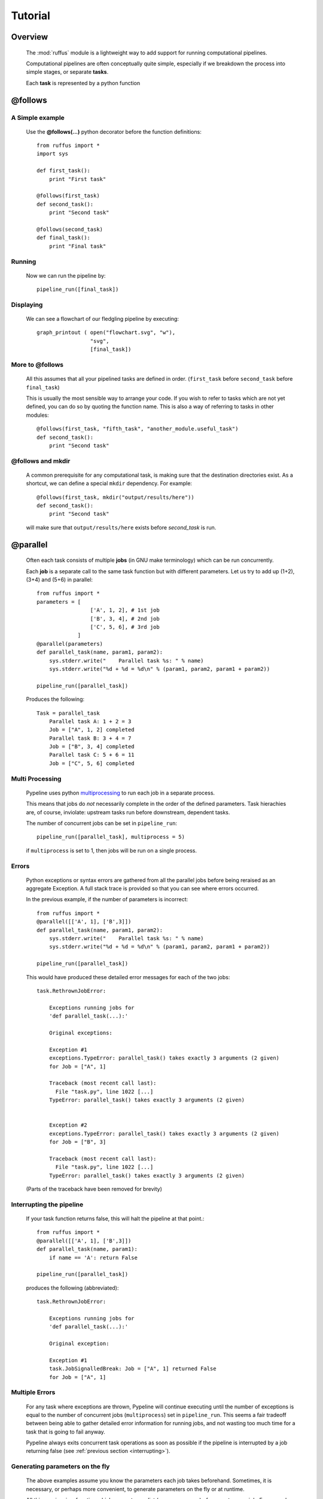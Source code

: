.. _Tutorial:

############
Tutorial
############

***************************************
Overview
***************************************


    The :mod:`ruffus` module is a lightweight way to add support 
    for running computational pipelines.
    
    Computational pipelines are often conceptually quite simple, especially
    if we breakdown the process into simple stages, or separate **tasks**.
    
    Each **task** is represented by a python function


.. index:: @follows

.. ???

.. _follows:

   
***************************************
**@follows**
***************************************

=====================
A Simple example
=====================

    Use the **@follows(...)** python decorator before the function definitions::
    
        from ruffus import *
        import sys
        
        def first_task():
            print "First task"
    
        @follows(first_task)
        def second_task():
            print "Second task"
    
        @follows(second_task)
        def final_task():
            print "Final task"

.. Comment. End of literal block???
    
    
    
    the ``@follows`` decorator indicate that the ``first_task`` function precedes ``second_task`` in 
    the pipeline.


=====================
Running
=====================

    Now we can run the pipeline by::
        
        pipeline_run([final_task])
    
.. Comment. End of literal block???
    
    Because ``final_task`` depends on ``second_task`` which depends on ``first_task`` , all 
    three functions will be executed in order.
    
=====================
Displaying
=====================

    We can see a flowchart of our fledgling pipeline by executing::
    
        graph_printout ( open("flowchart.svg", "w"),
                         "svg",
                         [final_task])
    
.. ???

    or in text format with::
    
        pipeline_printout(sys.stdout, [final_task])
    
.. ???

=====================
More to **@follows**
=====================

    All this assumes that all your pipelined tasks are defined in order.
    (``first_task`` before ``second_task`` before ``final_task``)
    
    This is usually the most sensible way to arrange your code.
    If you wish to refer to tasks which are not yet defined, you can do so by quoting the
    function name. This is also a way of referring to tasks in other modules::
    
    
        @follows(first_task, "fifth_task", "another_module.useful_task")
        def second_task():
            print "Second task"

.. ???
            
    
    Note that the ``@follows`` decorator can refer to multiple antecedent tasks.
    Alternatively, the same code can be written as::
    
        @follows(first_task)
        @follows("fifth_task")
        @follows("another_module.useful_task")
        def second_task():
            print "Second task"

.. ???

.. _follow-mkdir:

.. index:: 
    pair: @follows; mkdir

.. ???

=================================
**@follows** and **mkdir**
=================================


    A common prerequisite for any computational task, is making sure that the destination
    directories exist. As a shortcut, we can define a special ``mkdir`` dependency. For example::
    
        @follows(first_task, mkdir("output/results/here"))
        def second_task():
            print "Second task"
            
    will make sure that ``output/results/here`` exists before `second_task` is run.

.. index:: @parallel

.. ???

.. _parallel:

***************************************
**@parallel** 
***************************************

    Often each task consists of multiple **jobs** (in GNU make terminology) which can be
    run concurrently. 
    
    Each **job** is a separate call to the same task function but with different parameters.
    Let us try to add up (1+2), (3+4) and (5+6) in parallel::
    
        from ruffus import *
        parameters = [
                         ['A', 1, 2], # 1st job
                         ['B', 3, 4], # 2nd job
                         ['C', 5, 6], # 3rd job
                     ]
        @parallel(parameters)                                                     
        def parallel_task(name, param1, param2):                                  
            sys.stderr.write("    Parallel task %s: " % name)                     
            sys.stderr.write("%d + %d = %d\n" % (param1, param2, param1 + param2))
        
        pipeline_run([parallel_task])
        
    .. ???

    Produces the following::
    
        Task = parallel_task
            Parallel task A: 1 + 2 = 3
            Job = ["A", 1, 2] completed
            Parallel task B: 3 + 4 = 7
            Job = ["B", 3, 4] completed
            Parallel task C: 5 + 6 = 11
            Job = ["C", 5, 6] completed
        
.. ???

=====================
Multi Processing
=====================

    Pypeline uses python `multiprocessing <http://docs.python.org/library/multiprocessing.html>`_ to run
    each job in a separate process.
    
    This means that jobs do *not* necessarily complete in the order of the defined parameters.
    Task hierachies are, of course, inviolate: upstream tasks run before downstream, dependent tasks.
    
    The number of concurrent jobs can be set in ``pipeline_run``::
    
        pipeline_run([parallel_task], multiprocess = 5)
        
        
    .. ???

    if ``multiprocess`` is set to 1, then jobs will be run on a single process.

.. index:: errors, exceptions

.. ???

=====================
Errors
=====================
    Python exceptions or syntax errors are gathered from all the parallel jobs before
    being reraised as an aggregate Exception. A full stack trace is provided so that you can
    see where errors occurred.
    
    In the previous example, if the number of parameters is incorrect::
    
        from ruffus import *
        @parallel([['A', 1], ['B',3]])
        def parallel_task(name, param1, param2):
            sys.stderr.write("    Parallel task %s: " % name)
            sys.stderr.write("%d + %d = %d\n" % (param1, param2, param1 + param2))
        
        pipeline_run([parallel_task])
    
        
    .. ???

    This would have produced these detailed error messages for each of the two jobs::
    
        task.RethrownJobError:
        
            Exceptions running jobs for
            'def parallel_task(...):'
        
            Original exceptions:
        
            Exception #1
            exceptions.TypeError: parallel_task() takes exactly 3 arguments (2 given)
            for Job = ["A", 1]
        
            Traceback (most recent call last):
              File "task.py", line 1022 [...]
            TypeError: parallel_task() takes exactly 3 arguments (2 given)
        
        
            Exception #2
            exceptions.TypeError: parallel_task() takes exactly 3 arguments (2 given)
            for Job = ["B", 3]
        
            Traceback (most recent call last):
              File "task.py", line 1022 [...]
            TypeError: parallel_task() takes exactly 3 arguments (2 given)
    
        
    .. ???

    (Parts of the traceback have been removed for brevity)

.. index:: signalling, interrupts, break

.. ???

    
.. _interrupting:

=================================
Interrupting the pipeline
=================================

    If your task function returns false, this will halt the pipeline at that point.::
    
        from ruffus import *
        @parallel([['A', 1], ['B',3]])
        def parallel_task(name, param1):
            if name == 'A': return False
        
        pipeline_run([parallel_task])
    
        
    .. ???

    produces the following (abbreviated)::
    
        task.RethrownJobError:
        
            Exceptions running jobs for
            'def parallel_task(...):'
        
            Original exception:
        
            Exception #1
            task.JobSignalledBreak: Job = ["A", 1] returned False
            for Job = ["A", 1]
        
.. ???

    
=====================
Multiple Errors
=====================
    For any task where exceptions are thrown, Pypeline will continue executing until
    the number of exceptions is equal to the number of concurrent jobs (``multiprocess``) set in
    ``pipeline_run``. This seems a fair tradeoff between being able to gather detailed
    error information for running jobs, and not wasting too much time for a task
    that is going to fail anyway.
    
    Pypeline always exits concurrent task operations as soon as possible if the
    pipeline is interrupted by a job returning false (see :ref:`previous section <interrupting>`).


.. index:: 
    pair: dynamic;  parameters
    pair: on the fly; parameters

.. ???

    
=======================================
Generating parameters on the fly
=======================================

    The above examples assume you know the parameters each job takes beforehand.
    Sometimes, it is necessary, or perhaps more convenient, to generate parameters on the fly or
    at runtime.
    
    All this requires is a function which generate one list (or any sequence) of
    parameters per job. For example::
    
        from ruffus import *
        def generate_parameters_on_the_fly():
            """
            returns one list of parameters per job
            """
            parameters = [
                                ['A', 1, 2], # 1st job
                                ['B', 3, 4], # 2nd job
                                ['C', 5, 6], # 3rd job
                            ]
            for job_parameters in parameters:
                yield job_parameters
        
        @parallel(generate_parameters_on_the_fly)
        def parallel_task(name, param1, param2):
            sys.stderr.write("    Parallel task %s: " % name)
            sys.stderr.write("%d + %d = %d\n" % (param1, param2, param1 + param2))
        
        pipeline_run([parallel_task])
        
        
    .. ???

    Similarly produces::
   
        Task = parallel_task
            Parallel task A: 1 + 2 = 3
            Job = ["A", 1, 2] completed
            Parallel task B: 3 + 4 = 7
            Job = ["B", 3, 4] completed
            Parallel task C: 5 + 6 = 11
            Job = ["C", 5, 6] completed
    
        
    .. ???

    
    The parameters often need to be generated more than once (see 
    :ref:`below <checking-multiple-times>`).


.. index:: @files

.. ???

.. _files:

***************************************
**@files**
***************************************

=======================================
Skip jobs which are up to date
=======================================

    Usually it will not be necessary to run all the tasks in a pipeline but only where
    the input data has changed or the task is no longer up to date.
    
    One easy way to do this is to check the modification times for the input
    and output files of a job. The job will only be rerun if the input file has changed
    since the output file was produced.
    
    Pypeline treats the first two parameters of each job as the input and output files
    and checks timestamps for you.
    
    From the command prompt, make our starting files::
    
        > echo "start 1" > a.1
        > echo "start 2" > a.2
    
        
        
    .. ???

    Then run the following python code::
    
        from ruffus import *
        parameters = [
                            [ 'a.1', 'a.2', 'A file'], # 1st job
                            [ 'b.1', 'b.2', 'B file'], # 2nd job
                      ]
        
        @files(parameters)
        def parallel_io_task(infile, outfile, text):
            infile_text = open(infile).read()
            f = open(outfile, "w").write(infile_text + "\n" + text)
        
        pipeline_run([parallel_io_task])
       
        
    .. ???

    Gives::
        
        Task = parallel_io_task
            Job = ["a.1" -> "a.2", "A file"] completed
            Job = ["b.1" -> "b.2", "B file"] completed
    
        
    .. ???

    If you ran the same code a second time, nothing would happen because 
    ``a.2`` is more recent than ``a.1`` and
    ``b.2`` is more recent than ``b.1`` .
    
    However, if you subsequently modified ``a.1`` again::
    
        > echo touch a.1
        
        
    .. ???

    You would see the following::
    
        >>> pipeline_run([parallel_io_task])
        Task = parallel_io_task
            Job = ["a.1" -> "a.2", "A file"] completed
            Job = ["b.1" -> "b.2", "B file"] unnecessary: already up to date
    
        
    .. ???

    The 2nd job is up to date and will be skipped.

.. index:: timestamp, resolution, precision

.. ???

=======================================
Caveats: Timestamp resolution
=======================================

    Note that modification times have one second precision under certain versions of Linux and
    Windows, especially over the network. This may result in some jobs running even when
    they are up-to-date because the modification times appear to be identical.

=======================================
Input/Output **@files**
=======================================
    The input and output files for each job can be 
        * A single file name
        * A list of files
        * ``None``
    
    If the input file is ``None``, the job will run if any output file is missing.
    
    If the output file is ``None``, the job will always run.
    
    If any of the output files is missing, the job will run.
    
    If any of the input files is missing when the job is run, a
    ``MissingInputFileError`` exception will be raised, For example,
    ::
    
        task.MissingInputFileError: No way to run job: Input file ['a.1'] does not exist
        for Job = ["a.1" -> "a.2", "A file"]
    
        
.. ???

    

=======================================
Short cut for single jobs
=======================================

    If you are specifying the parameters for only one job, you can leave off the brackets,
    greatly improving clarity::
    
        from ruffus import *
        @files('a.1', ['a.2', 'b.2'], 'A file')
        def single_job_io_task(infile, outfile, text):
            infile_text = open(infile).read()
            f = open(outfile, "w").write(infile_text + "\n" + text)
        
        pipeline_run([parallel_io_task])
        
        
    .. ???

    Produces::
    
        Task = single_job_io_task
            Job = ["a.1" -> ["a.2", "b.2"], "A file"] completed
            
.. ???



.. _automatic-dependency-checking:

***************************************
Automatic dependency checking
***************************************

=============================================
Running all out-of-date tasks and dependents
=============================================

    By default, ruffus will 
    
        * build a flow chart,
        * look upstream (among the antecedents) of the specified target(s),
        * find all the most upstream out-of-date tasks,
        * start running from there.
    
        .. _checking-multiple-times:
    
        This means that ruffus *may* ask any task if their jobs are out of date more than once:
    
        * once when deciding whether/how to run the pipeline
        * once when actually executing the task.
        
    ruffus tries to be clever / efficient, and does the minimal amount of querying.
    
    
.. _simple-example:
    
    
=======================================
A simple example
=======================================

-------------------------------------
    Python code
-------------------------------------    
    The full code is available :ref:`here <code-for-simpler-example>`.

-------------------------------------
    Four successive tasks to run:
-------------------------------------    
        The pipeline in ``example_scripts/simpler.py`` has four successive tasks::
        
            python simpler.py -F "jpg" -d ../images/four_stage_pipeline.jpg -t task4  -K -H
        
        .. ???

        producing the following flowchart
        
        .. image:: images/four_stage_pipeline.jpg
        
        

        Flow Chart Key:
        
        .. image:: images/key.jpg
        

        
        
        We can see that all four tasks need to run reach the target task4.
   
.. ???
    

----------------------------------------
    Pipeline tasks are up-to-date:
----------------------------------------


        After the pipeline runs (``python simpler.py -d ""``), all tasks are up to date and the flowchart shows::
        
            python simpler.py -F "jpg" -d ../images/complete.jpg -t task4 -K -H
        
        
        .. ???

        .. image:: images/complete.jpg
    
        
.. ???

    

-------------------------------------
    Some tasks out of date:
-------------------------------------

        If we then made task2 and task4 out of date by modifying their input files::
        
            > touch a.1
            > touch a.3
            
        
        .. ???

        the flowchart would show::
        
            python simpler.py -F "jpg" -d ../images/maximal_mode.jpg -t task4  -K -H
        
        
        .. ???

        .. image:: images/maximal_mode.jpg
            
        

        Showing that:
        
            #. the pipeline only has to rerun from ``task2``.
            #. ``task1`` is not out of date
            #. ``task3`` will have to be re-run because it follows (depends on) ``task2``.

.. ???

=======================================
Minimal Reruns
=======================================

    In fact, you could point out that ``task3`` is not out of date. And if we were only interested
    in the immediate dependencies of ``task4``, we might not need task2 to rerun at all, only ``task4``.
    
    .. image:: images/minimal_mode.jpg
    
        

    
    In which case, we can rerun the pipeline with a different option::
    
        pipeline_run([task4], gnu_make_maximal_rebuild_mode = False)
        
        
    .. ???

    and only ``task4`` will rerun.
    
    This rather dangerous option is useful if you don't want to keep all the intermediate 
    files/results from upstream tasks. The pipeline code will iterate up the flowchart and 
    stop at the first up to date task. 
        

=======================================
Forced Reruns
=======================================
    In any case, you can always force the pipeline to run from one or more tasks, whether they
    are up to date or not. This is particularly useful, for example, if the pipeline code 
    changes (rather than the data).
    ::
    
        pipeline_run([task4], [task1])
        
        
    .. ???

    will run all tasks from ``task1`` to ``task4``
    
    .. image:: images/force_from_task1.jpg
    
        

    Both the "target" and the "forced" lists can include as many tasks as you wish. All dependencies
    are still carried out and out-of-date jobs rerun.

.. index:: @files_re

.. ???

.. _files_re:

***************************************
**@files_re**
***************************************

=======================================
i/o files using regular expressions
=======================================

    It is often not possible to come up with a predetermined list of input
    and output files for a each job in a pipeline task. Instead, you would
    like to apply an operation to whatever files that are present of the right 
    type, however many there are.
    
    Typically, in traditional make files, you would manage this via file extensions.
    For example, compiling all ".c" source files into object files with ".obj"
    extension. Because python has such good regular expression support, it is
    easy to have more sophisticated schemes to organise your files, such as putting
    them into different directories, giving them different names.
    
=======================================
A simple example
=======================================

    ::
    
        from ruffus import *
        #
        #   convert all files ending in ".1" into files ending in ".2"
        #
        @files_re('*.1', '(.*).1', r'\1.2')
        def task_re(infile, outfile):
            open(outfile, "w").write(open(infile).read() + "\nconverted\n")
        
        pipeline_run([task_re])

        
    .. ???

    This pipeline task:

        #. takes each file which has the ``.1`` suffix,
        #. adds the line ``converted`` to its contents, and
        #. outputs a corresponding file with a ``.2`` suffix.
        
    If you ran this, you may be surprised to see that nothing happens. This is because
    there are no ``*.1`` files to begin with.
    
    but if you first created ``a.1`` and ``b.1`` ::
    
        >>> open("a.1", "w")
        <open file 'a.1', mode 'w' at 0x96643e0>
        >>> open("b.1", "w")
        <open file 'b.1', mode 'w' at 0x9664e80>
        >>> pipeline_run([task_re])
    
        
    .. ???

    You would see the creation of two new files::
    
        Task = task_re
            Job = ["a.1" -> "a.2"] completed
            Job = ["b.1" -> "b.2"] completed
    
        
.. ???

    
=======================================
**@files_re** in more detail
=======================================

    Let us look at the ``@files_re`` directive again to see what it does::
    
        @files_re(
                    '*.1',              # 'glob' * .1
                    '(.*).1',           # Regular expression match
                    r'\1.2'             # add the ".2" extension
                  )
    
        
    .. ???

    There are three parameters:
        #. The first is a "glob" pattern, such as you might type in a command prompt to
           find a list of files (``ls *`` or ``dir *.*``)
           
           (See python `glob <http://docs.python.org/library/glob.html>`_ documentation.)
        #. For each file name returned by the "glob",  we make sure it has a ``.1`` extension,
           and save the "root" of each file name.
           
           (See python `regular expression (re) <http://docs.python.org/library/re.html>`_ documentation.)
        #. ``.2`` is appended to the matching file name root to give a new output file.
        
           (See the documentation for `re.sub <http://docs.python.org/library/re.html#re.sub>`_\ .)
           

=======================================
More ambitious **@files_re** 
=======================================

    Because @files_re uses regular expressions, you organise your files for each job with
    greater power and flexibility. Let us try putting files in different subdirectories.
    
    First create some files for different animals::
        
        > touch mammals.tiger.wild.animals
        > touch mammals.lion.wild.animals
        > touch mammals.lion.handreared.animals
        > touch mammals.dog.tame.animals
        > touch mammals.dog.wild.animals
        > touch reptiles.crocodile.wild.animals
    
        
    .. ???

    We are only interested in mammals, and we would like the files of each species to
    end up in its own directory after we have processed it. 

    Let us also prepare the directories. (We could also use :ref:`@follows(mk_dir(xxx)) <follow-mkdir>`  
    to do this but let us keep this example simple.)::
        
        > mkdir -p tiger lion dog
     
        
    .. ???

    Then, the following::     
    
        from ruffus import *
        @files_re('*.animals', 
                    r'mammals\.(.+)\.(.+)\.animals',    # save species and 'wild'/'tame'
                    r'\1/\1.\2.in_my_zoo')
        def capture_mammals(infile, outfile):
            open(outfile, "w").write(open(infile).read() + "\ncaptured\n")
        
        pipeline_run([capture_mammals])
    
        
    .. ???

    Will put each captured mammal in its own directory::

        Task = capture_mammals
            Job = ["mammals.dog.tame.animals" -> "dog/dog.tame.in_my_zoo"] completed
            Job = ["mammals.dog.wild.animals" -> "dog/dog.wild.in_my_zoo"] completed
            Job = ["mammals.lion.handreared.animals" -> "lion/lion.handreared.in_my_zoo"] completed
            Job = ["mammals.lion.wild.animals" -> "lion/lion.wild.in_my_zoo"] completed
            Job = ["mammals.tiger.wild.animals" -> "tiger/tiger.wild.in_my_zoo"] completed

        
    .. ???

    Note that we have ignored the crocodile file because it doesn't match the ``mammal`` part
    of the regular expression.

=======================================
Multiple parameters with **@files_re** 
=======================================

    So far, even with the complicated example above, we are only generating one input file name,
    and one output file name per job. Sometimes this is not sufficient. By analogy with 
    ``@files``, we can use regular expressions to create any number of parameters for each
    job, so long as 

        #. The first parameter are input file(s)
        #. The second parameter are output file(s)
        
    Regular expression substitution is carried out on all strings, or on list of strings

    `None` and all other types of objects are passed through unchanged.
    
    Let us see how this works in practice. Building on the previous example::

        > touch mammals.tiger.wild.animals
        > touch mammals.lion.wild.animals mammals.lion.handreared.animals
        > touch mammals.dog.tame.animals  mammals.dog.wild.animals
        > touch reptiles.crocodile.wild.animals
        > mkdir -p tiger lion dog

        
    .. ???

     
    Then, the following::     

        from ruffus import *
        @files_re('*.animals', r'mammals\.(.+)\.(.+)\.animals',      # save species and 'wild'/'tame'
                               r'\g<0>',                             # input:  entire match unchanged
                               [r'\1/\1.\2.in_my_zoo',               # output file names
                                r'all_species/\1.\2.in_my_zoo'],
                                r'\1' )                              # species name
        def capture_mammals(infile, outfiles, species):
            for f in outfiles:
                open(f, "w").write(open(infile).read() + "\nCaptured %s\n" % species)
        
        pipeline_run([capture_mammals])
    
        
    .. ???

    Will put each captured mammal in the ``all_species`` directory as well as its own::
    
        Task = capture_mammals
            Job = ["mammals.dog.tame.animals" -> ["dog/dog.tame.in_my_zoo", "all_species/dog.tame.in_my_zoo"], "dog"] completed
            Job = ["mammals.dog.wild.animals" -> ["dog/dog.wild.in_my_zoo", "all_species/dog.wild.in_my_zoo"], "dog"] completed
            Job = ["mammals.lion.handreared.animals" -> ["lion/lion.handreared.in_my_zoo", "all_species/lion.handreared.in_my_zoo"], "lion"] completed
            Job = ["mammals.lion.wild.animals" -> ["lion/lion.wild.in_my_zoo", "all_species/lion.wild.in_my_zoo"], "lion"] completed
            Job = ["mammals.tiger.wild.animals" -> ["tiger/tiger.wild.in_my_zoo", "all_species/tiger.wild.in_my_zoo"], "tiger"] completed

        
    .. ???

    Note the third ``species`` parameter for ``capture_mammals(...)``.

.. index:: @check_if_uptodate

.. ???
    

    
.. _check_if_uptodate:

***************************************
**@check_if_uptodate**
***************************************

=======================================
Manual dependency checking
=======================================
    tasks specified with :ref:`@files <files>` or :ref:`@files_re <files_re>` have automatic
    dependency checking based on file modification times.
    
    Sometimes, you might want to decide have more control over whether to run jobs, especially
    if a task does not rely on or produce files (i.e. with :ref:`@parallel <parallel>`)
    
    You can write your own custom function to decide whether to run a job.
    This takes as many parameters as your task function, and needs to return True if an
    update is needed.
    
    This simple example which create ``a.1`` if it does not exist::
        
        from ruffus import *
        @files(None, "a.1")
        def create_if_necessary(input_file, output_file):
            open(output_file, "w")
                    
        pipeline_run([create_if_necessary])


        
    .. ???

    Could be rewritten as::
    
        
        from ruffus import *
        import os
        def check_file_exists(input_file, output_file):
            return not os.path.exists(output_file)
        
        @parallel([[None, "a.1"]])
        @check_if_uptodate(check_file_exists)
        def create_if_necessary(input_file, output_file):
            open(output_file, "w")
        
        pipeline_run([create_if_necessary])
        
        
    .. ???

    Both produce the same output::
    
        Task = create_if_necessary
            Job = [null, "a.1"] completed
        
.. ???

    
    
.. note::
    
    The function specified by :ref:`@check_if_uptodate <check_if_uptodate>` can be called
    more than once for each job. 

    See the discussion of how ruffus decides which tasks
    to run in :ref:`@automatic dependency checking <automatic-dependency-checking>`
        
        
.. ???

.. index:: @posttask

.. ???

    
.. _posttask:

***************************************
**@posttask**
***************************************

=======================================
Signalling the completion of each task
=======================================
    
    It is often useful to signal the completion of each task by specifying
    one or more function(s) using ``@posttask`` ::
    
        from ruffus import *
        
        def task_finished():
            print "hooray"
            
        @posttask(task_finished)
        @files(None, "a.1")
        def create_if_necessary(input_file, output_file):
            open(output_file, "w")
                    
        pipeline_run([create_if_necessary])

        
.. ???

    
.. note::

    The function(s) provided to ``@posttask`` will be called if the pipeline passes 
    through a task, even if none of its jobs are run because they are up-to-date.
    This happens when a upstream task is out-of-date, and the execution passes through
    this point in the pipeline
    
        
.. ???

.. index:: 
    pair: @posttask; touch_file

.. ???

=======================================
touch_file
=======================================

    One common way to note the completion of a task is to create some sort of
    "flag" file. Each stage in a traditional ``make`` pipeline would contain a 
    ``touch completed.flag``.
    
    This is such a common use that there is a special shortcut for posttask::
    
        from ruffus import *
        
        @posttask(touch_file("task_completed.flag"))
        @files(None, "a.1")
        def create_if_necessary(input_file, output_file):
            open(output_file, "w")
                    
        pipeline_run([create_if_necessary])
        
.. ???

.. index:: logging

.. ???
    

.. _logging-tasks:

***************************************
Logging
***************************************

    Pypeline logs each task and each job as it is completed. The results of each
    of the examples in this tutorial were produced by default logging to stderr.
    
    You can specify your own logging by providing a python 
    `logging <http://docs.python.org/library/logging.html>`_ object to ``pipeline_run``::
    
        import logging
        import logging.handlers
        
        LOG_FILENAME = '/tmp/ruffus.log'
        
        # Set up a specific logger with our desired output level
        my_ruffus_logger = logging.getLogger('My_Pypeline_logger')
        my_ruffus_logger.setLevel(logging.DEBUG)
        
        # Add the log message handler to the logger
        handler = logging.handlers.RotatingFileHandler(
                      LOG_FILENAME, maxBytes=2000, backupCount=5)
        
        my_ruffus_logger.addHandler(handler)
        
        
        from ruffus import *
        
        @files(None, "a.1")
        def create_if_necessary(input_file, output_file):
            """Description: Create the file if it does not exists"""
            open(output_file, "w")
        
        pipeline_run([create_if_necessary], [create_if_necessary], logger=my_ruffus_logger)
        print open("/tmp/ruffus.log").read()

        
    .. ???

    The contents of ``/tmp/ruffus.log`` are, as expected::
    
        Task = create_if_necessary
            Description: Create the file if it does not exists
            Job = [null -> "a.1"] completed

        
.. ???

.. index:: cleanup

.. ???

.. _cleanup:

***************************************
Cleaning up
***************************************

To be implemented later!!



